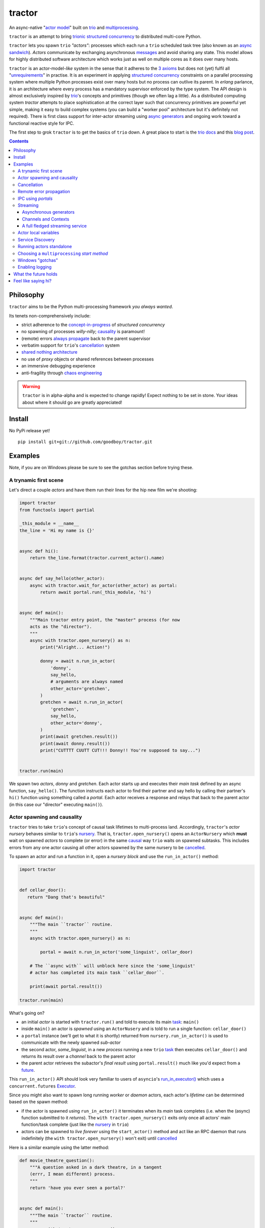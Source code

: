 tractor
=======
An async-native "`actor model`_" built on trio_ and multiprocessing_.


|travis|

.. |travis| image:: https://img.shields.io/travis/goodboy/tractor/master.svg
    :target: https://travis-ci.org/goodboy/tractor

.. _actor model: https://en.wikipedia.org/wiki/Actor_model
.. _trio: https://github.com/python-trio/trio
.. _multiprocessing: https://en.wikipedia.org/wiki/Multiprocessing
.. _trionic: https://trio.readthedocs.io/en/latest/design.html#high-level-design-principles
.. _async sandwich: https://trio.readthedocs.io/en/latest/tutorial.html#async-sandwich
.. _always propagate: https://trio.readthedocs.io/en/latest/design.html#exceptions-always-propagate
.. _causality: https://vorpus.org/blog/some-thoughts-on-asynchronous-api-design-in-a-post-asyncawait-world/#c-c-c-c-causality-breaker
.. _shared nothing architecture: https://en.wikipedia.org/wiki/Shared-nothing_architecture
.. _cancellation: https://trio.readthedocs.io/en/latest/reference-core.html#cancellation-and-timeouts
.. _channels: https://en.wikipedia.org/wiki/Channel_(programming)
.. _chaos engineering: http://principlesofchaos.org/


``tractor`` is an attempt to bring trionic_ `structured concurrency`_ to
distributed multi-core Python.

``tractor`` lets you spawn ``trio`` *"actors"*: processes which each run
a ``trio`` scheduled task tree (also known as an `async sandwich`_).
*Actors* communicate by exchanging asynchronous messages_ and avoid
sharing any state. This model allows for highly distributed software
architecture which works just as well on multiple cores as it does over
many hosts.

``tractor`` is an actor-model-*like* system in the sense that it adheres
to the `3 axioms`_ but does not (yet) fulfil all "unrequirements_" in
practise. It is an experiment in applying `structured concurrency`_
constraints on a parallel processing system where multiple Python
processes exist over many hosts but no process can outlive its parent.
In `erlang` parlance, it is an architecture where every process has
a mandatory supervisor enforced by the type system. The API design is
almost exclusively inspired by trio_'s concepts and primitives (though
we often lag a little). As a distributed computing system `tractor`
attempts to place sophistication at the correct layer such that
concurrency primitives are powerful yet simple, making it easy to build
complex systems (you can build a "worker pool" architecture but it's
definitely not required). There is first class support for inter-actor
streaming using `async generators`_ and ongoing work toward a functional
reactive style for IPC.

The first step to grok ``tractor`` is to get the basics of ``trio`` down.
A great place to start is the `trio docs`_ and this `blog post`_.

.. _messages: https://en.wikipedia.org/wiki/Message_passing
.. _trio docs: https://trio.readthedocs.io/en/latest/
.. _blog post: https://vorpus.org/blog/notes-on-structured-concurrency-or-go-statement-considered-harmful/
.. _structured concurrency: https://vorpus.org/blog/notes-on-structured-concurrency-or-go-statement-considered-harmful/
.. _3 axioms: https://en.wikipedia.org/wiki/Actor_model#Fundamental_concepts
.. _unrequirements: https://en.wikipedia.org/wiki/Actor_model#Direct_communication_and_asynchrony
.. _async generators: https://www.python.org/dev/peps/pep-0525/


.. contents::


Philosophy
----------
``tractor`` aims to be the Python multi-processing framework *you always wanted*.

Its tenets non-comprehensively include:

- strict adherence to the `concept-in-progress`_ of *structured concurrency*
- no spawning of processes *willy-nilly*; causality_ is paramount!
- (remote) errors `always propagate`_ back to the parent supervisor
- verbatim support for ``trio``'s cancellation_ system
- `shared nothing architecture`_
- no use of *proxy* objects or shared references between processes
- an immersive debugging experience
- anti-fragility through `chaos engineering`_


.. warning:: ``tractor`` is in alpha-alpha and is expected to change rapidly!
    Expect nothing to be set in stone. Your ideas about where it should go
    are greatly appreciated!

.. _concept-in-progress: https://trio.discourse.group/t/structured-concurrency-kickoff/55
.. _pulsar: http://quantmind.github.io/pulsar/design.html
.. _execnet: https://codespeak.net/execnet/


Install
-------
No PyPi release yet!

::

    pip install git+git://github.com/goodboy/tractor.git


Examples
--------
Note, if you are on Windows please be sure to see the gotchas section
before trying these.


A trynamic first scene
**********************
Let's direct a couple *actors* and have them run their lines for
the hip new film we're shooting:

.. code:: python

    import tractor
    from functools import partial

    _this_module = __name__
    the_line = 'Hi my name is {}'


    async def hi():
        return the_line.format(tractor.current_actor().name)


    async def say_hello(other_actor):
        async with tractor.wait_for_actor(other_actor) as portal:
            return await portal.run(_this_module, 'hi')


    async def main():
        """Main tractor entry point, the "master" process (for now
        acts as the "director").
        """
        async with tractor.open_nursery() as n:
            print("Alright... Action!")

            donny = await n.run_in_actor(
                'donny',
                say_hello,
                # arguments are always named
                other_actor='gretchen',
            )
            gretchen = await n.run_in_actor(
                'gretchen',
                say_hello,
                other_actor='donny',
            )
            print(await gretchen.result())
            print(await donny.result())
            print("CUTTTT CUUTT CUT!!! Donny!! You're supposed to say...")


    tractor.run(main)


We spawn two *actors*, *donny* and *gretchen*.
Each actor starts up and executes their *main task* defined by an
async function, ``say_hello()``.  The function instructs each actor
to find their partner and say hello by calling their partner's
``hi()`` function using something called a *portal*. Each actor
receives a response and relays that back to the parent actor (in
this case our "director" executing ``main()``).


Actor spawning and causality
****************************
``tractor`` tries to take ``trio``'s concept of causal task lifetimes
to multi-process land. Accordingly, ``tractor``'s *actor nursery* behaves
similar to ``trio``'s nursery_. That is, ``tractor.open_nursery()``
opens an ``ActorNursery`` which **must** wait on spawned *actors* to complete
(or error) in the same causal_ way ``trio`` waits on spawned subtasks.
This includes errors from any one actor causing all other actors
spawned by the same nursery to be cancelled_.

To spawn an actor and run a function in it, open a *nursery block*
and use the ``run_in_actor()`` method:

.. code:: python

    import tractor


    def cellar_door():
       return "Dang that's beautiful"


    async def main():
        """The main ``tractor`` routine.
        """
        async with tractor.open_nursery() as n:

            portal = await n.run_in_actor('some_linguist', cellar_door)

        # The ``async with`` will unblock here since the 'some_linguist'
        # actor has completed its main task ``cellar_door``.

        print(await portal.result())

    tractor.run(main)


What's going on?

- an initial *actor* is started with ``tractor.run()`` and told to execute
  its main task_: ``main()``

- inside ``main()`` an actor is *spawned* using an ``ActorNusery`` and is told
  to run a single function: ``cellar_door()``

- a ``portal`` instance (we'll get to what it is shortly)
  returned from ``nursery.run_in_actor()`` is used to communicate with
  the newly spawned *sub-actor*

- the second actor, *some_linguist*, in a new *process* running a new ``trio`` task_
  then executes ``cellar_door()`` and returns its result over a *channel* back
  to the parent actor

- the parent actor retrieves the subactor's *final result* using ``portal.result()``
  much like you'd expect from a future_.

This ``run_in_actor()`` API should look very familiar to users of
``asyncio``'s `run_in_executor()`_ which uses a ``concurrent.futures`` Executor_.

Since you might also want to spawn long running *worker* or *daemon*
actors, each actor's *lifetime* can be determined based on the spawn
method:

- if the actor is spawned using ``run_in_actor()`` it terminates when
  its *main* task completes (i.e. when the (async) function submitted
  to it *returns*). The ``with tractor.open_nursery()`` exits only once
  all actors' main function/task complete (just like the nursery_ in ``trio``)

- actors can be spawned to *live forever* using the ``start_actor()``
  method and act like an RPC daemon that runs indefinitely (the
  ``with tractor.open_nursery()`` won't exit) until cancelled_

Here is a similar example using the latter method:

.. code:: python

    def movie_theatre_question():
        """A question asked in a dark theatre, in a tangent
        (errr, I mean different) process.
        """
        return 'have you ever seen a portal?'


    async def main():
        """The main ``tractor`` routine.
        """
        async with tractor.open_nursery() as n:

            portal = await n.start_actor(
                'frank',
                # enable the actor to run funcs from this current module
                rpc_module_paths=[__name__],
            )

            print(await portal.run(__name__, 'movie_theatre_question'))
            # call the subactor a 2nd time
            print(await portal.run(__name__, 'movie_theatre_question'))

            # the async with will block here indefinitely waiting
            # for our actor "frank" to complete, but since it's an
            # "outlive_main" actor it will never end until cancelled
            await portal.cancel_actor()


The ``rpc_module_paths`` `kwarg` above is a list of module path
strings that will be loaded and made accessible for execution in the
remote actor through a call to ``Portal.run()``. For now this is
a simple mechanism to restrict the functionality of the remote
(and possibly daemonized) actor and uses Python's module system to
limit the allowed remote function namespace(s).

``tractor`` is opinionated about the underlying threading model used for
each *actor*. Since Python has a GIL and an actor model by definition
shares no state between actors, it fits naturally to use a multiprocessing_
``Process``. This allows ``tractor`` programs to leverage not only multi-core
hardware but also distribute over many hardware hosts (each *actor* can talk
to all others with ease over standard network protocols).

.. _task: https://trio.readthedocs.io/en/latest/reference-core.html#tasks-let-you-do-multiple-things-at-once
.. _nursery: https://trio.readthedocs.io/en/latest/reference-core.html#nurseries-and-spawning
.. _causal: https://vorpus.org/blog/some-thoughts-on-asynchronous-api-design-in-a-post-asyncawait-world/#causality
.. _cancelled: https://trio.readthedocs.io/en/latest/reference-core.html#child-tasks-and-cancellation
.. _run_in_executor(): https://docs.python.org/3/library/asyncio-eventloop.html#asyncio.loop.run_in_executor
.. _Executor: https://docs.python.org/3/library/concurrent.futures.html#concurrent.futures.Executor


Cancellation
************
``tractor`` supports ``trio``'s cancellation_ system verbatim.
Cancelling a nursery block cancels all actors spawned by it.
Eventually ``tractor`` plans to support different `supervision strategies`_ like ``erlang``.

.. _supervision strategies: http://erlang.org/doc/man/supervisor.html#sup_flags


Remote error propagation
************************
Any task invoked in a remote actor should ship any error(s) back to the calling
actor where it is raised and expected to be dealt with. This way remote actors
are never cancelled unless explicitly asked or there's a bug in ``tractor`` itself.

.. code:: python

    async def assert_err():
        assert 0


    async def main():
        async with tractor.open_nursery() as n:
            real_actors = []
            for i in range(3):
                real_actors.append(await n.start_actor(
                    f'actor_{i}',
                    rpc_module_paths=[__name__],
                ))

            # start one actor that will fail immediately
            await n.run_in_actor('extra', assert_err)

        # should error here with a ``RemoteActorError`` containing
        # an ``AssertionError`` and all the other actors have been cancelled

    try:
        # also raises
        tractor.run(main)
    except tractor.RemoteActorError:
        print("Look Maa that actor failed hard, hehhh!")


You'll notice the nursery cancellation conducts a *one-cancels-all*
supervisory strategy `exactly like trio`_. The plan is to add more
`erlang strategies`_ in the near future by allowing nurseries to accept
a ``Supervisor`` type.

.. _exactly like trio: https://trio.readthedocs.io/en/latest/reference-core.html#cancellation-semantics
.. _erlang strategies: http://learnyousomeerlang.com/supervisors


IPC using *portals*
*******************
``tractor`` introduces the concept of a *portal* which is an API
borrowed_ from ``trio``. A portal may seem similar to the idea of
a RPC future_ except a *portal* allows invoking remote *async* functions and
generators and intermittently blocking to receive responses. This allows
for fully async-native IPC between actors.

When you invoke another actor's routines using a *portal* it looks as though
it was called locally in the current actor. So when you see a call to
``await portal.run()`` what you get back is what you'd expect
to if you'd called the function directly in-process. This approach avoids
the need to add any special RPC *proxy* objects to the library by instead just
relying on the built-in (async) function calling semantics and protocols of Python.

Depending on the function type ``Portal.run()`` tries to
correctly interface exactly like a local version of the remote
built-in Python *function type*. Currently async functions, generators,
and regular functions are supported. Inspiration for this API comes
from the way execnet_ does `remote function execution`_ but without
the client code (necessarily) having to worry about the underlying
channels_ system or shipping code over the network.

This *portal* approach turns out to be paricularly exciting with the
introduction of `asynchronous generators`_ in Python 3.6! It means that
actors can compose nicely in a data streaming pipeline.


Streaming
*********
By now you've figured out that ``tractor`` lets you spawn process based
*actors* that can invoke cross-process (async) functions and all with
structured concurrency built in. But the **real cool stuff** is the
native support for cross-process *streaming*.


Asynchronous generators
+++++++++++++++++++++++
The default streaming function is simply an async generator definition.
Every value *yielded* from the generator is delivered to the calling
portal exactly like if you had invoked the function in-process meaning
you can ``async for`` to receive each value on the calling side.

As an example here's a parent actor that streams for 1 second from a
spawned subactor:

.. code:: python

    from itertools import repeat
    import trio
    import tractor


    async def stream_forever():
        for i in repeat("I can see these little future bubble things"):
            # each yielded value is sent over the ``Channel`` to the
            # parent actor
            yield i
            await trio.sleep(0.01)


    async def main():
        # stream for at most 1 seconds
        with trio.move_on_after(1) as cancel_scope:
            async with tractor.open_nursery() as n:
                portal = await n.start_actor(
                    f'donny',
                    rpc_module_paths=[__name__],
                )

                # this async for loop streams values from the above
                # async generator running in a separate process
                async for letter in await portal.run(__name__, 'stream_forever'):
                    print(letter)

        # we support trio's cancellation system
        assert cancel_scope.cancelled_caught
        assert n.cancelled


    tractor.run(main)

By default async generator functions are treated as inter-actor
*streams* when invoked via a portal (how else could you really interface
with them anyway) so no special syntax to denote the streaming *service*
is necessary.


Channels and Contexts
+++++++++++++++++++++
If you aren't fond of having to write an async generator to stream data
between actors (or need something more flexible) you can instead use
a ``Context``. A context wraps an actor-local spawned task and
a ``Channel`` so that tasks executing across multiple processes can
stream data to one another using a low level, request oriented API.

A ``Channel`` wraps an underlying *transport* and *interchange* format
to enable *inter-actor-communication*. In its present state ``tractor``
uses TCP and msgpack_.

As an example if you wanted to create a streaming server without writing
an async generator that *yields* values you instead define a decorated
async function:

.. code:: python

   @tractor.stream
   async def streamer(ctx: tractor.Context, rate: int = 2) -> None:
      """A simple web response streaming server.
      """
      while True:
         val = await web_request('http://data.feed.com')

         # this is the same as ``yield`` in the async gen case
         await ctx.send_yield(val)

         await trio.sleep(1 / rate)


You must decorate the function with ``@tractor.stream`` and declare
a ``ctx`` argument as the first in your function signature and then
``tractor`` will treat the async function like an async generator - as
a stream from the calling/client side.

This turns out to be handy particularly if you have multiple tasks
pushing responses concurrently:

.. code:: python

   async def streamer(
      ctx: tractor.Context,
      rate: int = 2
   ) -> None:
      """A simple web response streaming server.
      """
      while True:
         val = await web_request(url)

         # this is the same as ``yield`` in the async gen case
         await ctx.send_yield(val)

         await trio.sleep(1 / rate)


   @tractor.stream
   async def stream_multiple_sources(
      ctx: tractor.Context,
      sources: List[str]
   ) -> None:
      async with trio.open_nursery() as n:
         for url in sources:
            n.start_soon(streamer, ctx, url)


The context notion comes from the context_ in nanomsg_.

.. _context: https://nanomsg.github.io/nng/man/tip/nng_ctx.5
.. _msgpack: https://en.wikipedia.org/wiki/MessagePack



A full fledged streaming service
++++++++++++++++++++++++++++++++
Alright, let's get fancy.

Say you wanted to spawn two actors which each pull data feeds from
two different sources (and wanted this work spread across 2 cpus).
You also want to aggregate these feeds, do some processing on them and then
deliver the final result stream to a client (or in this case parent) actor
and print the results to your screen:

.. code:: python

   import time
   import trio
   import tractor


   # this is the first 2 actors, streamer_1 and streamer_2
   async def stream_data(seed):
       for i in range(seed):
           yield i
           await trio.sleep(0)  # trigger scheduler


   # this is the third actor; the aggregator
   async def aggregate(seed):
       """Ensure that the two streams we receive match but only stream
       a single set of values to the parent.
       """
       async with tractor.open_nursery() as nursery:
           portals = []
           for i in range(1, 3):
               # fork point
               portal = await nursery.start_actor(
                   name=f'streamer_{i}',
                   rpc_module_paths=[__name__],
               )

               portals.append(portal)

           send_chan, recv_chan = trio.open_memory_channel(500)

           async def push_to_chan(portal, send_chan):
               async with send_chan:
                   async for value in await portal.run(
                       __name__, 'stream_data', seed=seed
                   ):
                       # leverage trio's built-in backpressure
                       await send_chan.send(value)

               print(f"FINISHED ITERATING {portal.channel.uid}")

           # spawn 2 trio tasks to collect streams and push to a local queue
           async with trio.open_nursery() as n:

               for portal in portals:
                   n.start_soon(push_to_chan, portal, send_chan.clone())

               # close this local task's reference to send side
               await send_chan.aclose()

               unique_vals = set()
               async with recv_chan:
                   async for value in recv_chan:
                       if value not in unique_vals:
                           unique_vals.add(value)
                           # yield upwards to the spawning parent actor
                           yield value

                   assert value in unique_vals

               print("FINISHED ITERATING in aggregator")

           await nursery.cancel()
           print("WAITING on `ActorNursery` to finish")
       print("AGGREGATOR COMPLETE!")


   # this is the main actor and *arbiter*
   async def main():
       # a nursery which spawns "actors"
       async with tractor.open_nursery() as nursery:

           seed = int(1e3)
           import time
           pre_start = time.time()

           portal = await nursery.run_in_actor(
               'aggregator',
               aggregate,
               seed=seed,
           )

           start = time.time()
           # the portal call returns exactly what you'd expect
           # as if the remote "aggregate" function was called locally
           result_stream = []
           async for value in await portal.result():
               result_stream.append(value)

           print(f"STREAM TIME = {time.time() - start}")
           print(f"STREAM + SPAWN TIME = {time.time() - pre_start}")
           assert result_stream == list(range(seed))
           return result_stream


   final_stream = tractor.run(main, arbiter_addr=('127.0.0.1', 1616))


Here there's four actors running in separate processes (using all the
cores on you machine). Two are streaming by *yielding* values from the
``stream_data()`` async generator, one is aggregating values from
those two in ``aggregate()`` (also an async generator) and shipping the
single stream of unique values up the parent actor (the ``'MainProcess'``
as ``multiprocessing`` calls it) which is running ``main()``. 

.. _future: https://en.wikipedia.org/wiki/Futures_and_promises
.. _borrowed:
    https://trio.readthedocs.io/en/latest/reference-core.html#getting-back-into-the-trio-thread-from-another-thread
.. _asynchronous generators: https://www.python.org/dev/peps/pep-0525/
.. _remote function execution: https://codespeak.net/execnet/example/test_info.html#remote-exec-a-function-avoiding-inlined-source-part-i


Actor local variables
*********************
Although ``tractor`` uses a *shared-nothing* architecture between processes
you can of course share state between tasks running *within* an actor.
``trio`` tasks spawned via multiple RPC calls to an actor can access global
state using the per actor ``statespace`` dictionary:

.. code:: python


        statespace = {'doggy': 10}


        def check_statespace():
            # Remember this runs in a new process so no changes
            # will propagate back to the parent actor
            assert tractor.current_actor().statespace == statespace


        async def main():
            async with tractor.open_nursery() as n:
                await n.run_in_actor(
                    'checker',
                    check_statespace,
                    statespace=statespace
                )


Of course you don't have to use the ``statespace`` variable (it's mostly
a convenience for passing simple data to newly spawned actors); building
out a state sharing system per-actor is totally up to you.


Service Discovery
*****************
Though it will be built out much more in the near future, ``tractor``
currently keeps track of actors by ``(name: str, id: str)`` using a
special actor called the *arbiter*. Currently the *arbiter* must exist
on a host (or it will be created if one can't be found) and keeps a
simple ``dict`` of actor names to sockets for discovery by other actors.
Obviously this can be made more sophisticated (help me with it!) but for
now it does the trick.

To find the arbiter from the current actor use the ``get_arbiter()`` function and to
find an actor's socket address by name use the ``find_actor()`` function:

.. code:: python

    import tractor


    async def main(service_name):

        async with tractor.get_arbiter() as portal:
            print(f"Arbiter is listening on {portal.channel}")

        async with tractor.find_actor(service_name) as sockaddr:
            print(f"my_service is found at {my_service}")


    tractor.run(main, 'some_actor_name')


The ``name`` value you should pass to ``find_actor()`` is the one you passed as the
*first* argument to either ``tractor.run()`` or ``ActorNursery.start_actor()``.


Running actors standalone
*************************
You don't have to spawn any actors using ``open_nursery()`` if you just
want to run a single actor that connects to an existing cluster.
All the comms and arbiter registration stuff still works. This can
somtimes turn out being handy when debugging mult-process apps when you
need to hop into a debugger. You just need to pass the existing
*arbiter*'s socket address you'd like to connect to:

.. code:: python

    tractor.run(main, arbiter_addr=('192.168.0.10', 1616))


Choosing a ``multiprocessing`` *start method*
*********************************************
``tractor`` supports selection of the `multiprocessing start method`_ via
a ``start_method`` kwarg to ``tractor.run()``. Note that on Windows
*spawn* it the only supported method and on nix systems *forkserver* is
selected by default for speed.

.. _multiprocessing start method: https://docs.python.org/3/library/multiprocessing.html#contexts-and-start-methods


Windows "gotchas"
*****************
`tractor` internally uses the stdlib's `multiprocessing` package which
*can* have some gotchas on Windows. Namely, the need for calling
`freeze_support()`_ inside the ``__main__`` context.  Additionally you
may need place you `tractor` program entry point in a seperate
`__main__.py` module in your package in order to avoid an error like the
following ::

    Traceback (most recent call last):
      File "C:\ProgramData\Miniconda3\envs\tractor19030601\lib\site-packages\tractor\_actor.py", line 234, in _get_rpc_func
        return getattr(self._mods[ns], funcname)
    KeyError: '__mp_main__'


To avoid this, the following is the **only code** that should be in your
main python module of the program:

.. code:: python

    # application/__main__.py
    import tractor
    import multiprocessing
    from . import tractor_app

    if __name__ == '__main__':
        multiprocessing.freeze_support()
        tractor.run(tractor_app.main)

And execute as::

    python -m application


See `#61`_ and `#79`_ for further details.

.. _freeze_support(): https://docs.python.org/3/library/multiprocessing.html#multiprocessing.freeze_support
.. _#61: https://github.com/goodboy/tractor/pull/61#issuecomment-470053512
.. _#79: https://github.com/goodboy/tractor/pull/79


Enabling logging
****************
Considering how complicated distributed software can become it helps to know
what exactly it's doing (even at the lowest levels). Luckily ``tractor`` has
tons of logging throughout the core. ``tractor`` isn't opinionated on
how you use this information and users are expected to consume log messages in
whichever way is appropriate for the system at hand. That being said, when hacking
on ``tractor`` there is a prettified console formatter which you can enable to
see what the heck is going on. Just put the following somewhere in your code:

.. code:: python

    from tractor.log import get_console_log
    log = get_console_log('trace')


What the future holds
---------------------
Stuff I'd like to see ``tractor`` do real soon:

- TLS_, duh.
- erlang-like supervisors_
- native support for `nanomsg`_ as a channel transport
- native `gossip protocol`_ support for service discovery and arbiter election
- a distributed log ledger for tracking cluster behaviour
- a slick multi-process aware debugger much like in celery_
  but with better `pdb++`_ support
- an extensive `chaos engineering`_ test suite
- support for reactive programming primitives and native support for asyncitertools_ like libs
- introduction of a `capability-based security`_ model

.. _TLS: https://trio.readthedocs.io/en/latest/reference-io.html#ssl-tls-support
.. _supervisors: https://github.com/goodboy/tractor/issues/22
.. _nanomsg: https://nanomsg.github.io/nng/index.html
.. _gossip protocol: https://en.wikipedia.org/wiki/Gossip_protocol
.. _celery: http://docs.celeryproject.org/en/latest/userguide/debugging.html
.. _asyncitertools: https://github.com/vodik/asyncitertools
.. _pdb++: https://github.com/antocuni/pdb
.. _capability-based security: https://en.wikipedia.org/wiki/Capability-based_security


Feel like saying hi?
--------------------
This project is very much coupled to the ongoing development of
``trio`` (i.e. ``tractor`` gets all its ideas from that brilliant
community). If you want to help, have suggestions or just want to
say hi, please feel free to ping me on the `trio gitter channel`_!

.. _trio gitter channel: https://gitter.im/python-trio/general

